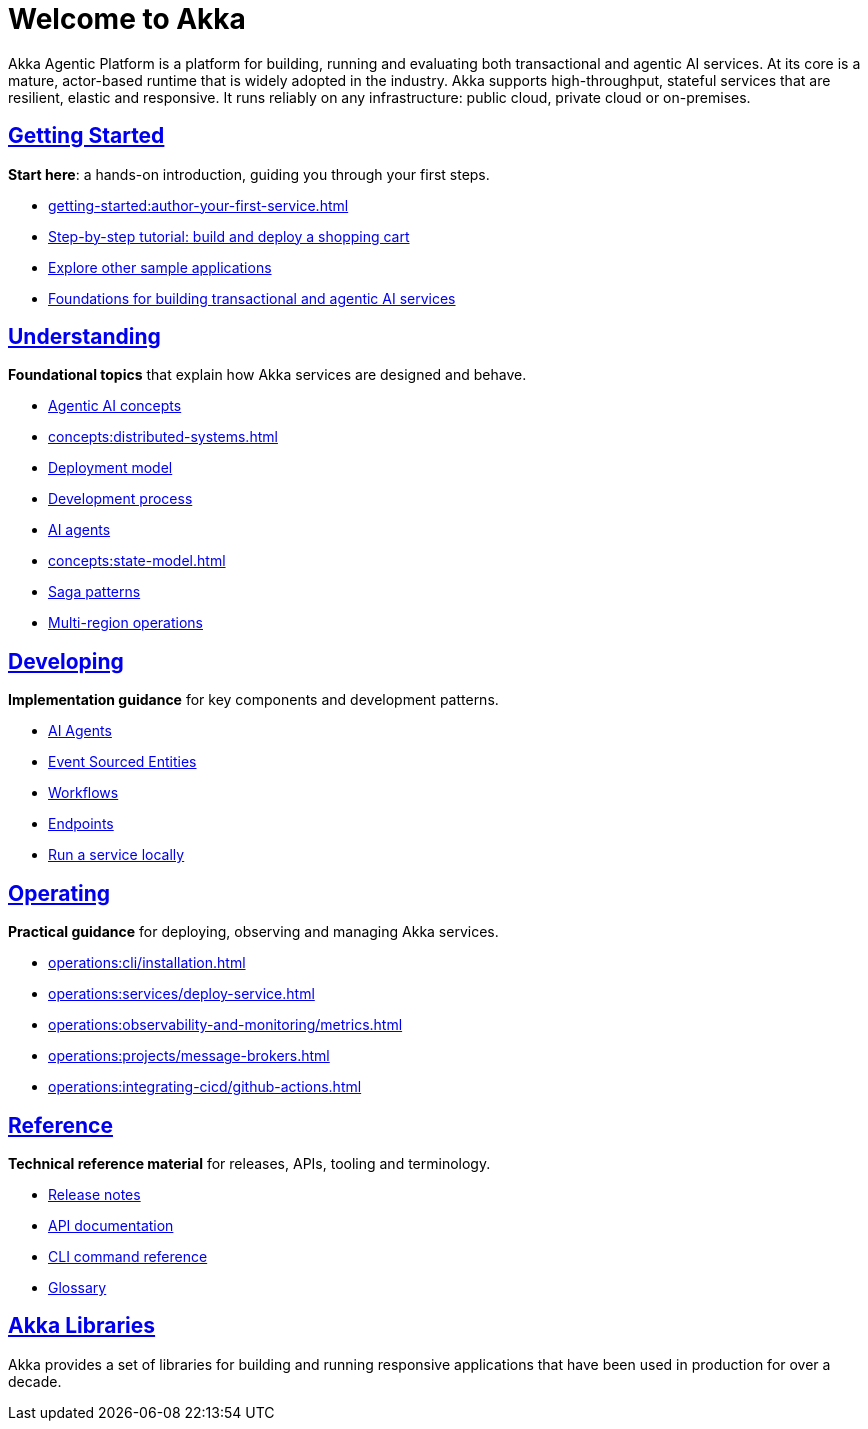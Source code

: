 = Welcome to Akka

Akka Agentic Platform is a platform for building, running and evaluating both transactional and agentic AI services. At its core is a mature, actor-based runtime that is widely adopted in the industry. Akka supports high-throughput, stateful services that are resilient, elastic and responsive. It runs reliably on any infrastructure: public cloud, private cloud or on-premises.

[discrete]
== xref:getting-started:index.adoc[Getting Started]

**Start here**: a hands-on introduction, guiding you through your first steps.

* xref:getting-started:author-your-first-service.adoc[] 
* xref:getting-started:build-and-deploy-shopping-cart.adoc[Step-by-step tutorial: build and deploy a shopping cart]
* xref:getting-started:samples.adoc[Explore other sample applications]
* xref:concepts:index.adoc[Foundations for building transactional and agentic AI services]

[.akka-docs-homepage-grid]
====

[.grid-item]
--
[discrete]
== xref:concepts:index.adoc[Understanding]

**Foundational topics** that explain how Akka services are designed and behave.

* xref:concepts:concepts.adoc[Agentic AI concepts]
* xref:concepts:distributed-systems.adoc[]
* xref:concepts:deployment-model.adoc[Deployment model]
* xref:concepts:development-process.adoc[Development process]
* xref:concepts:ai-agents.adoc[AI agents]
* xref:concepts:state-model.adoc[]
* xref:concepts:saga-patterns.adoc[Saga patterns]
* xref:concepts:multi-region.adoc[Multi-region operations]
--

[.grid-item]
--
[discrete]
== xref:java:index.adoc[Developing]

**Implementation guidance** for key components and development patterns.

* xref:java:agents.adoc[AI Agents]
* xref:java:event-sourced-entities.adoc[Event Sourced Entities]
* xref:java:workflows.adoc[Workflows]
* xref:java:http-endpoints.adoc[Endpoints]
* xref:java:running-locally.adoc[Run a service locally]
--

[.grid-item]
--
[discrete]
== xref:operations:index.adoc[Operating]

**Practical guidance** for deploying, observing and managing Akka services.

* xref:operations:cli/installation.adoc[]
* xref:operations:services/deploy-service.adoc[]
* xref:operations:observability-and-monitoring/metrics.adoc[]
* xref:operations:projects/message-brokers.adoc[]
* xref:operations:integrating-cicd/github-actions.adoc[]
--

[.grid-item]
--
[discrete]
== xref:reference:index.adoc[Reference]

**Technical reference material** for releases, APIs, tooling and terminology.

* xref:reference:release-notes.adoc[Release notes]
* xref:reference:api-docs.adoc[API documentation]
* xref:reference:cli/akka-cli/index.adoc[CLI command reference]
* xref:reference:glossary.adoc[Glossary]
--
====

[discrete]
== xref:libraries:index.adoc[Akka Libraries]

Akka provides a set of libraries for building and running responsive applications that have been used in production for over a decade.
